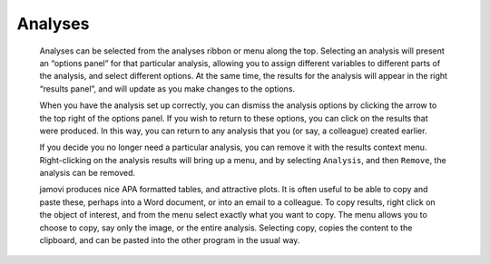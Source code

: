 .. sectionauthor:: Jonathon Love

Analyses
========

   Analyses can be selected from the analyses ribbon or menu along the top. Selecting an analysis will present an “options panel” for that particular analysis,
   allowing you to assign different variables to different parts of the analysis, and select different options. At the same time, the results for the analysis
   will appear in the right “results panel”, and will update as you make changes to the options.

   When you have the analysis set up correctly, you can dismiss the analysis options by clicking the arrow to the top right of the options panel. If you wish
   to return to these options, you can click on the results that were produced. In this way, you can return to any analysis that you (or say, a colleague)
   created earlier.

   If you decide you no longer need a particular analysis, you can remove it with the results context menu. Right-clicking on the analysis results will bring
   up a menu, and by selecting ``Analysis``, and then ``Remove``, the analysis can be removed.

   .. raw:: html

      <div class="gif-player" data-anim-src="../_static/um_analysis.gif" data-static-src="../_static/um_analysis.png" data-title="Performing an Analysis"></div>


   jamovi produces nice APA formatted tables, and attractive plots. It is often useful to be able to copy and paste these, perhaps into a Word document, or
   into an email to a colleague. To copy results, right click on the object of interest, and from the menu select exactly what you want to copy. The menu
   allows you to choose to copy, say only the image, or the entire analysis. Selecting copy, copies the content to the clipboard, and can be pasted into the
   other program in the usual way.

   .. raw:: html

      <div class="gif-player" data-anim-src="../_static/um_copyPaste.gif" data-static-src="../_static/um_copyPaste.png" data-title="Copy-and-Paste"></div>


.. raw:: html

   <script type="text/javascript" src="../_static/gif-player.js"></script>
